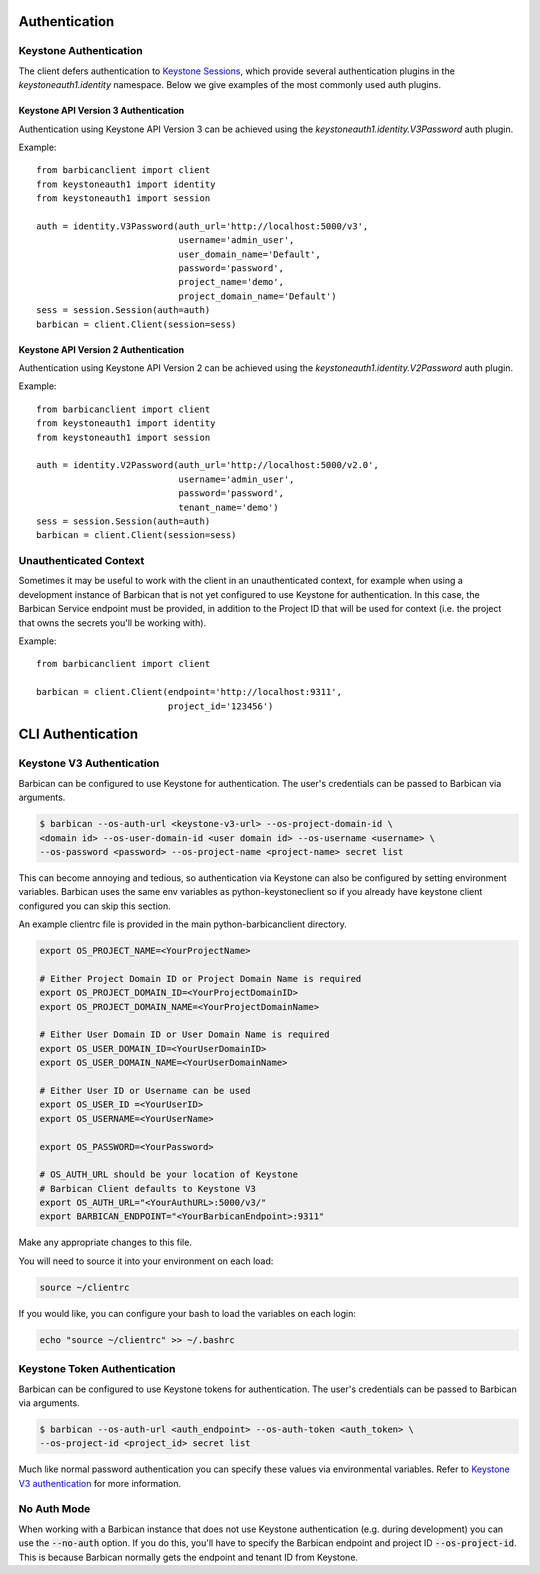 Authentication
==============

Keystone Authentication
-----------------------

The client defers authentication to `Keystone Sessions`_, which provide several
authentication plugins in the `keystoneauth1.identity` namespace.  Below we give
examples of the most commonly used auth plugins.

.. _`Keystone Sessions`: http://docs.openstack.org/developer/keystoneauth/using-sessions.html

Keystone API Version 3 Authentication
~~~~~~~~~~~~~~~~~~~~~~~~~~~~~~~~~~~~~

Authentication using Keystone API Version 3 can be achieved using the
`keystoneauth1.identity.V3Password` auth plugin.

Example::

    from barbicanclient import client
    from keystoneauth1 import identity
    from keystoneauth1 import session

    auth = identity.V3Password(auth_url='http://localhost:5000/v3',
                               username='admin_user',
                               user_domain_name='Default',
                               password='password',
                               project_name='demo',
                               project_domain_name='Default')
    sess = session.Session(auth=auth)
    barbican = client.Client(session=sess)

Keystone API Version 2 Authentication
~~~~~~~~~~~~~~~~~~~~~~~~~~~~~~~~~~~~~

Authentication using Keystone API Version 2 can be achieved using the
`keystoneauth1.identity.V2Password` auth plugin.

Example::

    from barbicanclient import client
    from keystoneauth1 import identity
    from keystoneauth1 import session

    auth = identity.V2Password(auth_url='http://localhost:5000/v2.0',
                               username='admin_user',
                               password='password',
                               tenant_name='demo')
    sess = session.Session(auth=auth)
    barbican = client.Client(session=sess)

Unauthenticated Context
-----------------------

Sometimes it may be useful to work with the client in an unauthenticated
context, for example when using a development instance of Barbican that is
not yet configured to use Keystone for authentication.  In this case, the
Barbican Service endpoint must be provided, in addition to the Project ID that
will be used for context (i.e. the project that owns the secrets you'll be
working with).

Example::

    from barbicanclient import client

    barbican = client.Client(endpoint='http://localhost:9311',
                             project_id='123456')


CLI Authentication
==================

Keystone V3 Authentication
--------------------------

Barbican can be configured to use Keystone for authentication. The user's
credentials can be passed to Barbican via arguments.

.. code-block:: bash

    $ barbican --os-auth-url <keystone-v3-url> --os-project-domain-id \
    <domain id> --os-user-domain-id <user domain id> --os-username <username> \
    --os-password <password> --os-project-name <project-name> secret list

This can become annoying and tedious, so authentication via Keystone can
also be configured by setting environment variables. Barbican uses the same env
variables as python-keystoneclient so if you already have keystone client
configured you can skip this section.

An example clientrc file is provided in the main python-barbicanclient
directory.

.. code-block:: bash

    export OS_PROJECT_NAME=<YourProjectName>

    # Either Project Domain ID or Project Domain Name is required
    export OS_PROJECT_DOMAIN_ID=<YourProjectDomainID>
    export OS_PROJECT_DOMAIN_NAME=<YourProjectDomainName>

    # Either User Domain ID or User Domain Name is required
    export OS_USER_DOMAIN_ID=<YourUserDomainID>
    export OS_USER_DOMAIN_NAME=<YourUserDomainName>

    # Either User ID or Username can be used
    export OS_USER_ID =<YourUserID>
    export OS_USERNAME=<YourUserName>

    export OS_PASSWORD=<YourPassword>

    # OS_AUTH_URL should be your location of Keystone
    # Barbican Client defaults to Keystone V3
    export OS_AUTH_URL="<YourAuthURL>:5000/v3/"
    export BARBICAN_ENDPOINT="<YourBarbicanEndpoint>:9311"


Make any appropriate changes to this file.

You will need to source it into your environment on each load:

.. code-block:: bash

    source ~/clientrc

If you would like, you can configure your bash to load the variables on
each login:

.. code-block:: bash

    echo "source ~/clientrc" >> ~/.bashrc

Keystone Token Authentication
-----------------------------

Barbican can be configured to use Keystone tokens for authentication. The
user's credentials can be passed to Barbican via arguments.

.. code-block:: bash

    $ barbican --os-auth-url <auth_endpoint> --os-auth-token <auth_token> \
    --os-project-id <project_id> secret list

Much like normal password authentication you can specify these values via
environmental variables. Refer to `Keystone V3 authentication`_ for more
information.


No Auth Mode
------------

When working with a Barbican instance that does not use Keystone authentication
(e.g. during development) you can use the :code:`--no-auth` option. If you do
this, you'll have to specify the Barbican endpoint and project ID
:code:`--os-project-id`. This is because Barbican normally gets the endpoint
and tenant ID from Keystone.

